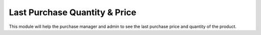 =================================
Last Purchase Quantity & Price
=================================
This module will help the purchase manager and admin to see the last purchase price and quantity of the product.